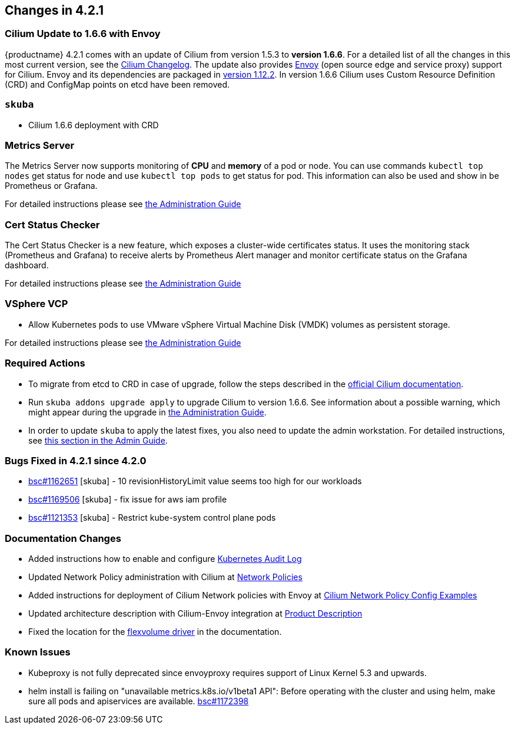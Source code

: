 == Changes in 4.2.1

=== Cilium Update to 1.6.6 with Envoy

{productname} 4.2.1 comes with an update of Cilium from version 1.5.3 to *version 1.6.6*.
For a detailed list of all the changes in this most current version, see the link:https://github.com/cilium/cilium/blob/v1.6.6/CHANGELOG.md[Cilium Changelog].
The update also provides link:https://www.envoyproxy.io/[Envoy] (open source edge and service proxy) support for Cilium.
Envoy and its dependencies are packaged in link:https://www.envoyproxy.io/docs/envoy/v1.12.2/[version 1.12.2].
In version 1.6.6 Cilium uses Custom Resource Definition (CRD) and ConfigMap points on etcd have been removed.

=== `skuba`

* Cilium 1.6.6 deployment with CRD

=== Metrics Server

The Metrics Server now supports monitoring of *CPU* and *memory* of a pod or node.  You can use commands `kubectl top nodes` get status for node and use `kubectl top pods` to get status for pod.
This information can also be used and show in be Prometheus or Grafana.

For detailed instructions please see link:{docurl}caasp-admin/#monitoring_stack[the Administration Guide]

=== Cert Status Checker

The Cert Status Checker is a new feature, which exposes a cluster-wide certificates status.
It uses the monitoring stack (Prometheus and Grafana) to receive alerts by Prometheus Alert manager and monitor certificate status on the Grafana dashboard.

For detailed instructions please see link:{docurl}caasp-admin/#_monitoring_certificates[the Administration Guide]

=== VSphere VCP

* Allow Kubernetes pods to use VMware vSphere Virtual Machine Disk (VMDK) volumes as persistent storage.

For detailed instructions please see link:{docurl}caasp-admin/#_vsphere_storage[the Administration Guide]

=== Required Actions

* To migrate from etcd to CRD in case of upgrade, follow the steps described in the link:https://docs.cilium.io/en/v1.6/install/upgrade/#upgrade-notes[official Cilium documentation].
* Run `skuba addons upgrade apply` to upgrade Cilium to version 1.6.6. See information about a possible warning, which might appear during the upgrade in link:{docurl}caasp-admin/#_generating_an_overview_of_available_addon_updates[the Administration Guide].

* In order to update `skuba` to apply the latest fixes, you also need to update the admin workstation. For detailed instructions, see link:{docurl}caasp-admin/_cluster_updates.html#_update_management_workstation[this section in the Admin Guide].

=== Bugs Fixed in 4.2.1 since 4.2.0

* link:https://bugzilla.suse.com/show_bug.cgi?id=1162651[bsc#1162651] [skuba] - 10 revisionHistoryLimit value seems too high for our workloads
* link:https://bugzilla.suse.com/show_bug.cgi?id=1169506[bsc#1169506] [skuba] - fix issue for aws iam profile
* link:https://bugzilla.suse.com/show_bug.cgi?id=1121353[bsc#1121353] [skuba] - Restrict kube-system control plane pods

[[docs-changes-421]]
=== Documentation Changes

* Added instructions how to enable and configure link:{docurl}single-html/caasp-admin/#_audit_log[Kubernetes Audit Log]
* Updated Network Policy administration with Cilium at link:{docurl}single-html/caasp-admin/#_network_policies[Network Policies]
* Added instructions for deployment of Cilium Network policies with Envoy at link:{docurl}single-html/caasp-deployment/#_cilium_network_policy_config_examples[Cilium Network Policy Config Examples]
* Updated architecture description with Cilium-Envoy integration at link:{docurl}single-html/caasp-architecture/#_product_description[Product Description]
* Fixed the location for the link:{docurl}single-html/caasp-admin/#_flexvolume_configuration[flexvolume driver] in the documentation.

[[known-issues-421]]
=== Known Issues

* Kubeproxy is not fully deprecated since envoyproxy requires support of Linux Kernel 5.3 and upwards.
* helm install is failing on "unavailable metrics.k8s.io/v1beta1 API": Before operating with the cluster and using helm, make sure all pods and apiservices are available. link:https://bugzilla.suse.com/show_bug.cgi?id=1172398[bsc#1172398]
